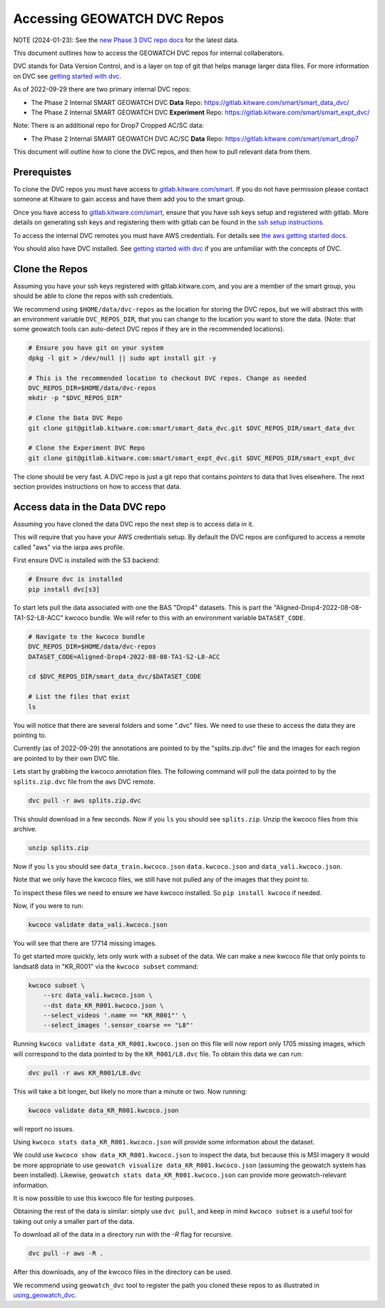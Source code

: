****************************
Accessing GEOWATCH DVC Repos
****************************

NOTE (2024-01-23): See the `new Phase 3 DVC repo docs <./access_internal_phase3_dvc_repos.rst>`_ for the latest data.

This document outlines how to access the GEOWATCH DVC repos for internal
collaberators.

DVC stands for Data Version Control, and is a layer on top of git that helps
manage larger data files. For more information on DVC see
`getting started with dvc <getting_started_dvc.rst>`_.

.. note: As the system expands these docs should also expand to detail how to use public DVC repos.


As of 2022-09-29 there are two primary internal DVC repos:

* The Phase 2 Internal SMART GEOWATCH DVC **Data** Repo:  https://gitlab.kitware.com/smart/smart_data_dvc/

* The Phase 2 Internal SMART GEOWATCH DVC **Experiment** Repo: https://gitlab.kitware.com/smart/smart_expt_dvc/


Note: There is an additional repo for Drop7 Cropped AC/SC data:

* The Phase 2 Internal SMART GEOWATCH DVC AC/SC **Data** Repo:  https://gitlab.kitware.com/smart/smart_drop7


This document will outline how to clone the DVC repos, and then how to pull
relevant data from them.

Prerequistes
------------

To clone the DVC repos you must have access to `gitlab.kitware.com/smart <https://gitlab.kitware.com/smart>`_.
If you do not have permission please contact someone at Kitware to gain access and have them add you to the smart group.

Once you have access to `gitlab.kitware.com/smart <https://gitlab.kitware.com/smart>`_, ensure that you
have ssh keys setup and registered with gitlab. More details on generating ssh
keys and registering them with gitlab can be found in the
`ssh setup instructions <../environment/getting_started_ssh_keys.rst>`_.

To access the internal DVC remotes you must have AWS credentials.
For details see `the aws getting started docs <../environment/getting_started_aws.rst>`_.


You should also have DVC installed.
See `getting started with dvc <../environment/getting_started_dvc.rst>`_
if you are unfamiliar with the concepts of DVC.


Clone the Repos
---------------

Assuming you have your ssh keys registered with gitlab.kitware.com, and you are
a member of the smart group, you should be able to clone the repos with ssh
credentials.


We recommend using ``$HOME/data/dvc-repos`` as the location for storing the DVC
repos, but we will abstract this with an environment variable
``DVC_REPOS_DIR``, that you can change to the location you want to store the
data. (Note: that some geowatch tools can auto-detect DVC repos if they are
in the recommended locations).


.. code:: bash

   # Ensure you have git on your system
   dpkg -l git > /dev/null || sudo apt install git -y

   # This is the recommended location to checkout DVC repos. Change as needed
   DVC_REPOS_DIR=$HOME/data/dvc-repos
   mkdir -p "$DVC_REPOS_DIR"

   # Clone the Data DVC Repo
   git clone git@gitlab.kitware.com:smart/smart_data_dvc.git $DVC_REPOS_DIR/smart_data_dvc

   # Clone the Experiment DVC Repo
   git clone git@gitlab.kitware.com:smart/smart_expt_dvc.git $DVC_REPOS_DIR/smart_expt_dvc


The clone should be very fast. A DVC repo is just a git repo that contains
*pointers* to data that lives elsewhere. The next section provides instructions
on how to access that data.


Access data in the Data DVC repo
--------------------------------

Assuming you have cloned the data DVC repo the next step is to access data in it.

This will require that you have your AWS credentials setup. By default the DVC
repos are configured to access a remote called "aws" via the iarpa aws profile.


First ensure DVC is installed with the S3 backend:

.. code:: bash

   # Ensure dvc is installed
   pip install dvc[s3]


To start lets pull the data associated with one the BAS "Drop4" datasets. This
is part the "Aligned-Drop4-2022-08-08-TA1-S2-L8-ACC" kwcoco bundle. We will
refer to this with an environment variable ``DATASET_CODE``.


.. code:: bash

    # Navigate to the kwcoco bundle
    DVC_REPOS_DIR=$HOME/data/dvc-repos
    DATASET_CODE=Aligned-Drop4-2022-08-08-TA1-S2-L8-ACC

    cd $DVC_REPOS_DIR/smart_data_dvc/$DATASET_CODE

    # List the files that exist
    ls

You will notice that there are several folders and some ".dvc" files. We need
to use these to access the data they are pointing to.

Currently (as of 2022-09-29) the annotations are pointed to by the
"splits.zip.dvc" file and the images for each region are pointed to by their
own DVC file.

Lets start by grabbing the kwcoco annotation files. The following command will
pull the data pointed to by the ``splits.zip.dvc`` file from the ``aws`` DVC
remote.

.. code:: bash

    dvc pull -r aws splits.zip.dvc


This should download in a few seconds.  Now if you ``ls`` you should see
``splits.zip``. Unzip the kwcoco files from this archive.

.. code:: bash

    unzip splits.zip

Now if you ``ls`` you should see
``data_train.kwcoco.json`` ``data.kwcoco.json`` and ``data_vali.kwcoco.json``.

Note that we only have the kwcoco files, we still have not pulled any of the
images that they point to.

To inspect these files we need to ensure we have kwcoco installed. So ``pip
install kwcoco`` if needed.

Now, if you were to run:

.. code:: bash

   kwcoco validate data_vali.kwcoco.json

You will see that there are 17714 missing images.

To get started more quickly, lets only work with a subset of the data. We can
make a new kwcoco file that only points to landsat8 data in "KR_R001" via the
``kwcoco subset`` command:


.. code:: bash

   kwcoco subset \
       --src data_vali.kwcoco.json \
       --dst data_KR_R001.kwcoco.json \
       --select_videos '.name == "KR_R001"' \
       --select_images '.sensor_coarse == "L8"'

Running ``kwcoco validate data_KR_R001.kwcoco.json`` on this file will now report only 1705 missing images,
which will correspond to the data pointed to by the ``KR_R001/L8.dvc`` file.
To obtain this data we can run:

.. code:: bash

    dvc pull -r aws KR_R001/L8.dvc


This will take a bit longer, but likely no more than a minute or two. Now running:

.. code:: bash

   kwcoco validate data_KR_R001.kwcoco.json


will report no issues.

Using ``kwcoco stats data_KR_R001.kwcoco.json`` will provide some information about the dataset.


We could use ``kwcoco show data_KR_R001.kwcoco.json`` to inspect the data, but
because this is MSI imagery it would be more appropriate to use
``geowatch visualize data_KR_R001.kwcoco.json``
(assuming the geowatch system has been installed).
Likewise, ``geowatch stats data_KR_R001.kwcoco.json`` can provide more geowatch-relevant information.


It is now possible to use this kwcoco file for testing purposes.

Obtaining the rest of the data is similar: simply use ``dvc pull``, and keep in
mind ``kwcoco subset`` is a useful tool for taking out only a smaller part of
the data.


To download all of the data in a directory run with the `-R` flag for recursive.

.. code:: bash

    dvc pull -r aws -R .


After this downloads, any of the kwcoco files in the directory can be used.


We recommend using ``geowatch_dvc`` tool to register the path you cloned
these repos to as illustrated in `using_geowatch_dvc <./using_geowatch_dvc.rst>`_.

